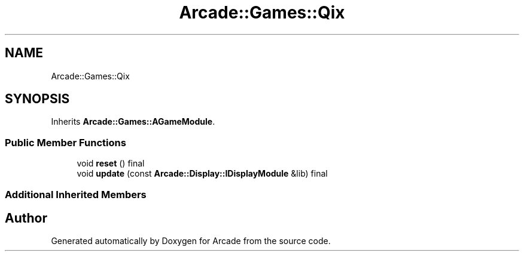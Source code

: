 .TH "Arcade::Games::Qix" 3 "Thu Mar 26 2020" "Version 1.0" "Arcade" \" -*- nroff -*-
.ad l
.nh
.SH NAME
Arcade::Games::Qix
.SH SYNOPSIS
.br
.PP
.PP
Inherits \fBArcade::Games::AGameModule\fP\&.
.SS "Public Member Functions"

.in +1c
.ti -1c
.RI "void \fBreset\fP () final"
.br
.ti -1c
.RI "void \fBupdate\fP (const \fBArcade::Display::IDisplayModule\fP &lib) final"
.br
.in -1c
.SS "Additional Inherited Members"


.SH "Author"
.PP 
Generated automatically by Doxygen for Arcade from the source code\&.
